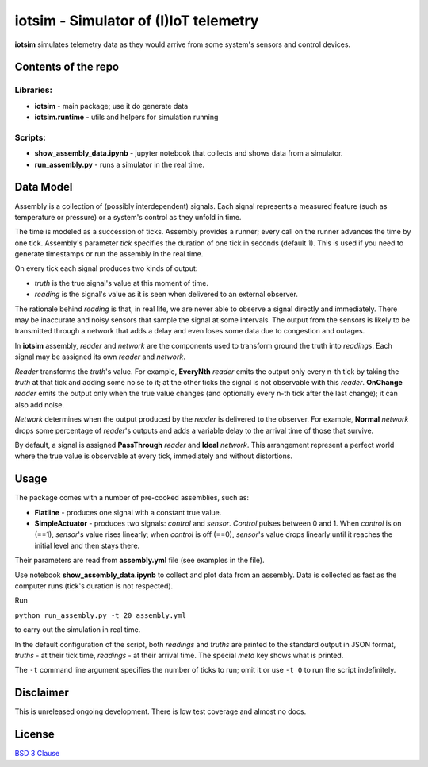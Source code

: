 

*********************************************
iotsim - Simulator of (I)IoT telemetry
*********************************************

**iotsim** simulates telemetry data as they would arrive from some system's sensors and control devices.

Contents of the repo
====================

Libraries:
----------

- **iotsim** - main package; use it do generate data
- **iotsim.runtime** - utils and helpers for simulation running

Scripts:
--------

- **show_assembly_data.ipynb** - jupyter notebook that collects and shows data from a simulator.

- **run_assembly.py** - runs a simulator in the real time.


Data Model
==========

Assembly is a collection of (possibly interdependent) signals.
Each signal represents a measured feature (such as temperature or pressure) or a system's control as they unfold in time.

The time is modeled as a succession of ticks. Assembly provides a runner; every call on the runner advances the time by one tick.
Assembly's parameter `tick` specifies the duration of one tick in seconds (default 1). This is used if you need to generate timestamps or run the assembly in the real time.

On every tick each signal produces two kinds of output:

- `truth` is the true signal's value at this moment of time.
- `reading` is the signal's value as it is seen when delivered to an external observer.

The rationale behind `reading` is that, in real life, we are never able to observe a signal directly and immediately.
There may be inaccurate and noisy sensors that sample the signal at some intervals. The output from the sensors is likely to be transmitted through a network that adds a delay and even loses some data due to congestion and outages.

In **iotsim** assembly, `reader` and `network` are the components used to transform ground the truth into `readings`. Each signal may be assigned its own `reader` and `network`.

`Reader` transforms the `truth`'s value.
For example, **EveryNth** `reader` emits the output only every n-th tick by taking the `truth` at that tick and adding some noise to it; at the other ticks the signal is not observable with this `reader`.
**OnChange** `reader` emits the output only when the true value changes (and optionally every n-th tick after the last change); it can also add noise.

`Network` determines when the output produced by the `reader` is delivered to the observer. For example, **Normal** `network` drops some percentage of `reader`'s outputs and adds a variable delay to the arrival time of those that survive.

By default, a signal is assigned **PassThrough** `reader` and **Ideal** `network`. This arrangement represent a perfect world where the true value is observable at every tick, immediately and without distortions.


Usage
============

The package comes with a number of pre-cooked assemblies, such as:

- **Flatline** - produces one signal with a constant true value.

- **SimpleActuator** - produces two signals: `control` and `sensor`. `Control` pulses between 0 and 1. When `control` is on (==1), `sensor`'s value rises linearly; when `control` is off (==0), `sensor`'s value drops linearly until it reaches the initial level and then stays there.

Their parameters are read from **assembly.yml** file (see examples in the file).

Use notebook **show_assembly_data.ipynb** to collect and plot data from an assembly. Data is collected as fast as the computer runs (tick's duration is not respected).

Run

``python run_assembly.py -t 20 assembly.yml``

to carry out the simulation in real time.

In the default configuration of the script, both `readings` and `truths` are printed to the standard output in JSON format, `truths` - at their tick time, `readings` -  at their arrival time. The special `meta` key shows what is printed.

The ``-t`` command line argument specifies the number of ticks to run; omit it or use ``-t 0`` to run the script indefinitely.


Disclaimer
==========

This is unreleased ongoing development. There is low test coverage and almost no docs.


License
=======

`BSD 3 Clause <LICENSE.txt>`_
